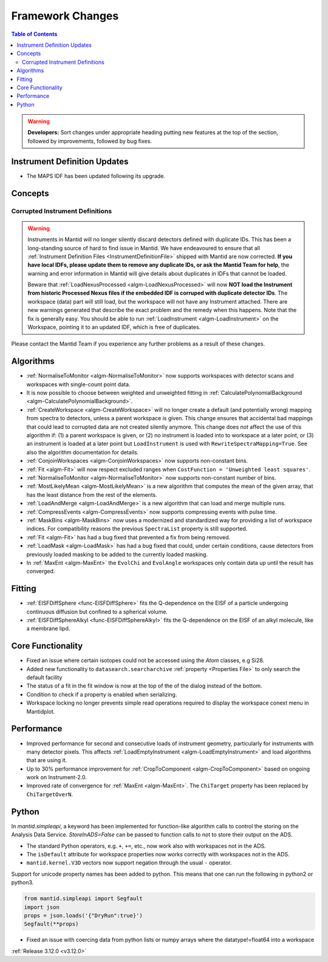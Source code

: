=================
Framework Changes
=================

.. contents:: Table of Contents
   :local:

.. warning:: **Developers:** Sort changes under appropriate heading
    putting new features at the top of the section, followed by
    improvements, followed by bug fixes.

Instrument Definition Updates
-----------------------------

- The MAPS IDF has been updated following its upgrade.

Concepts
--------
Corrupted Instrument Definitions
^^^^^^^^^^^^^^^^^^^^^^^^^^^^^^^^
.. warning:: Instruments in Mantid will no longer silently discard detectors defined with duplicate IDs. This has been a long-standing source of hard to find issue in Mantid. We have endeavoured to ensure that all :ref:`Instrument Definition Files <InstrumentDefinitionFile>` shipped with Mantid are now corrected. **If you have local IDFs, please update them to remove any duplicate IDs, or ask the Mantid Team for help**, the warning and error information in Mantid will give details about duplicates in IDFs that cannot be loaded.

    Beware that :ref:`LoadNexusProcessed <algm-LoadNexusProcessed>` will now **NOT load the Instrument from historic Processed Nexus files if the embedded IDF is corruped with duplicate detector IDs**. The workspace (data) part will still load, but the workspace will not have any Instrument attached. There are new warnings generated that describe the exact problem and the remedy when this happens. Note that the fix is generally easy. You should be able to run :ref:`LoadInstrument <algm-LoadInstrument>` on the Workspace, pointing it to an updated IDF, which is free of duplicates.

Please contact the Mantid Team if you experience any further problems as a result of these changes.

Algorithms
----------

- :ref:`NormaliseToMonitor <algm-NormaliseToMonitor>` now supports workspaces with detector scans and workspaces with single-count point data.
- It is now possible to choose between weighted and unweighted fitting in :ref:`CalculatePolynomialBackground <algm-CalculatePolynomialBackground>`.
- :ref:`CreateWorkspace <algm-CreateWorkspace>` will no longer create a default (and potentially wrong) mapping from spectra to detectors, unless a parent workspace is given. This change ensures that accidental bad mappings that could lead to corrupted data are not created silently anymore. This change does *not* affect the use of this algorithm if: (1) a parent workspace is given, or (2) no instrument is loaded into to workspace at a later point, or (3) an instrument is loaded at a later point but ``LoadInstrument`` is used with ``RewriteSpectraMapping=True``. See also the algorithm documentation for details.
- :ref:`ConjoinWorkspaces <algm-ConjoinWorkspaces>` now supports non-constant bins.
- :ref:`Fit <algm-Fit>` will now respect excluded ranges when ``CostFunction = 'Unweighted least squares'``.
- :ref:`NormaliseToMonitor <algm-NormaliseToMonitor>` now supports non-constant number of bins.
- :ref:`MostLikelyMean <algm-MostLikelyMean>` is a new algorithm that computes the mean of the given array, that has the least distance from the rest of the elements.
- :ref:`LoadAndMerge <algm-LoadAndMerge>` is a new algorithm that can load and merge multiple runs.
- :ref:`CompressEvents <algm-CompressEvents>` now supports compressing events with pulse time.
- :ref:`MaskBins <algm-MaskBins>` now uses a modernized and standardized way for providing a list of workspace indices. For compatibility reasons the previous ``SpectraList`` property is still supported.
- :ref:`Fit <algm-Fit>` has had a bug fixed that prevented a fix from being removed.
- :ref:`LoadMask <algm-LoadMask>` has had a bug fixed that could, under certain conditions, cause detectors from previously loaded masking to be added to the currently loaded masking.
- In :ref:`MaxEnt <algm-MaxEnt>` the ``EvolChi`` and  ``EvolAngle`` workspaces only contain data up until the result has converged.

Fitting
-------
- :ref:`EISFDiffSphere <func-EISFDiffSphere>` fits the Q-dependence on the EISF of a particle undergoing continuous diffusion but confined to a spherical volume.
- :ref:`EISFDiffSphereAlkyl <func-EISFDiffSphereAlkyl>` fits the Q-dependence on the EISF of an alkyl molecule, like a membrane lipd.


Core Functionality
------------------

- Fixed an issue where certain isotopes could not be accessed using the `Atom` classes, e.g Si28.
- Added new functionality to ``datasearch.searcharchive`` :ref:`property <Properties File>` to only search the default facility
- The status of a fit in the fit window is now at the top of the of the dialog instead of the bottom. 
- Condition to check if a property is enabled when serializing.
- Workspace locking no longer prevents simple read operations required to display the workspace conext menu in Mantidplot.

Performance
-----------

- Improved performance for second and consecutive loads of instrument geometry, particularly for instruments with many detector pixels. This affects :ref:`LoadEmptyInstrument <algm-LoadEmptyInstrument>` and load algorithms that are using it.
- Up to 30% performance improvement for :ref:`CropToComponent <algm-CropToComponent>` based on ongoing work on Instrument-2.0.
- Improved rate of convergence for :ref:`MaxEnt <algm-MaxEnt>`. The  ``ChiTarget`` property has been replaced by  ``ChiTargetOverN``.

Python
------
In `mantid.simpleapi`, a keyword has been implemented for function-like algorithm calls to control the storing on the Analysis Data Service.
`StoreInADS=False` can be passed to function calls to not to store their output on the ADS.

- The standard Python operators, e.g. ``+``, ``+=``, etc., now work also with workspaces not in the ADS.
- The ``isDefault`` attribute for workspace properties now works correctly with workspaces not in the ADS.
- ``mantid.kernel.V3D`` vectors now support negation through the usual ``-`` operator.

Support for unicode property names has been added to python. This means that one can run the following in python2 or python3.

.. code-block:: python

   from mantid.simpleapi import Segfault
   import json
   props = json.loads('{"DryRun":true}')
   Segfault(**props)

- Fixed an issue with coercing data from python lists or numpy arrays where the datatype!=float64 into a workspace 

:ref:`Release 3.12.0 <v3.12.0>`
